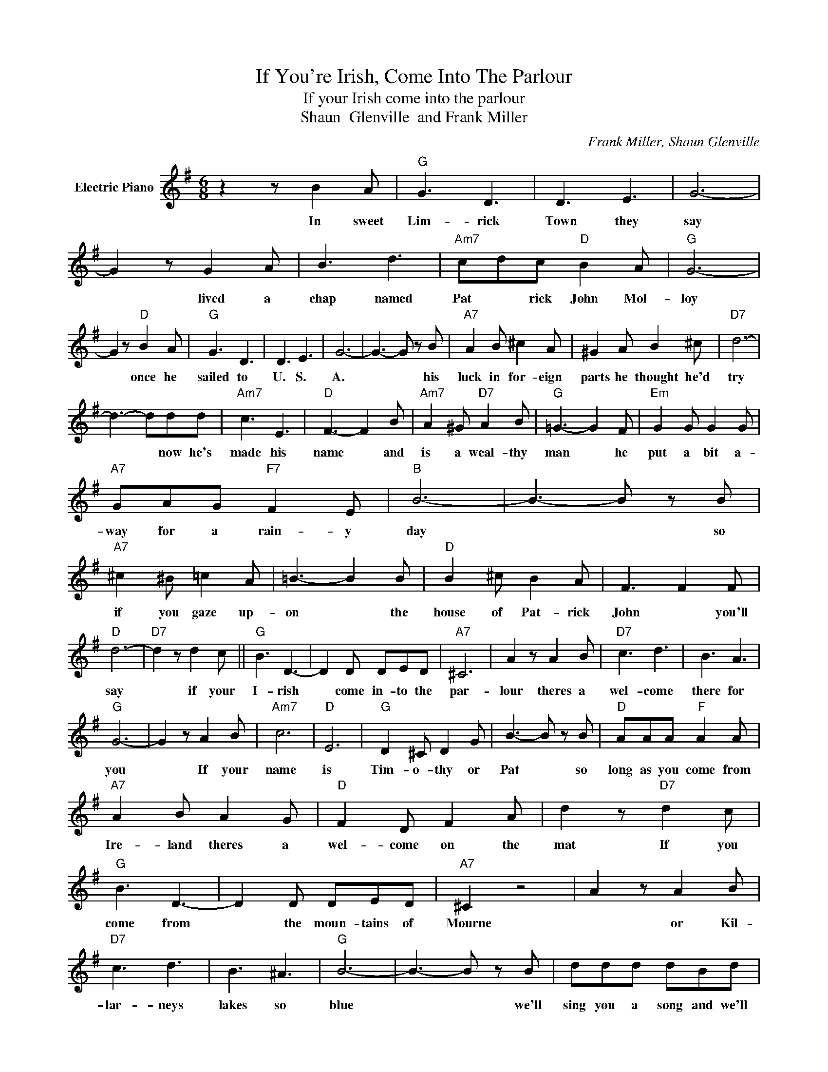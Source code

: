 X:1
T:If You're Irish, Come Into The Parlour
T:If your Irish come into the parlour
T:Shaun  Glenville  and Frank Miller
C:Frank Miller, Shaun Glenville
Z:All Rights Reserved
L:1/8
M:6/8
K:G
V:1 treble nm="Electric Piano"
%%MIDI program 4
V:1
 z2 z B2 A |"G" G3 D3 | D3 E3 | G6- | G2 z G2 A | B3 d3 |"Am7" cdc"D" B2 A |"G" G6- | %8
w: In sweet|Lim- rick|Town they|say|* ~~lived a|chap named|Pat * rick John Mol-|loy|
 G2 z"D" B2 A |"G" G3 D3 | D3 E3 | G6- | G3- G z B |"A7" A2 B ^c2 A | ^G2 A B2 ^c |"D7" d6- | %16
w: * once he|sailed to|U. S.|A.|* * his|luck in for- eign|parts he thought he'd|try|
 d3- ddd |"Am7" c3 E3 |"D" F3- F2 B |"Am7" A2 ^G"D7" A2 B |"G" =G3- G2 F |"Em" G2 G G2 G | %22
w: * * now he's|made his|name * and|is a weal- thy|man * he|put a bit a-|
"A7" GAG"F7" F2 E |"B" B6- | B3- B z B |"A7" ^c2 ^B =c2 A | =B3- B2 B |"D" B2 ^c B2 A | F3 F2 F | %29
w: way for a rain- y|day|* * so|if you gaze up-|on * the|house of Pat- rick|John * you'll|
"D" d6- |"D7" d2 z d2 c ||"G" B3 D3- | D2 D DED |"A7" ^C6 | A2 z A2 B |"D7" c3 d3 | B3 A3 | %37
w: say|* if your|I- rish|* come in- to the|par-|lour theres a|wel- come|there for|
"G" G6- | G2 z A2 B |"Am7" c6 |"D" E6 |"G" D2 ^C D2 G | B3- B z B |"D" AAA"F" A2 A | %44
w: you|* If your|name|is|Tim- o- thy or|Pat * so|long as you come from|
"A7" A2 B A2 G |"D" F2 D F2 A | d2 z"D7" d2 c |"G" B3 D3- | D2 D DED |"A7" ^C2 z4 | A2 z A2 B | %51
w: Ire- land theres a|wel- come on the|mat If you|come from|* the moun- tains of|Mourne|* or Kil-|
"D7" c3 d3 | B3 ^A3 |"G" B6- | B3- B z B | ddd dBd |"D7" c2 B A2 B |"G" ddd dBd |"D7" c2 B ABc | %59
w: lar- neys|lakes so|blue|* * we'll|sing you a song and we'll|make a fuss who-|ev- er you are you are|one of us If youre|
"G" d3 B3 |"Am7" cdc"D" B2 A |"G" G6- |"C" G3"G" z"^D.C." z2 |] %63
w: I- rish|this is the place for|you.||

